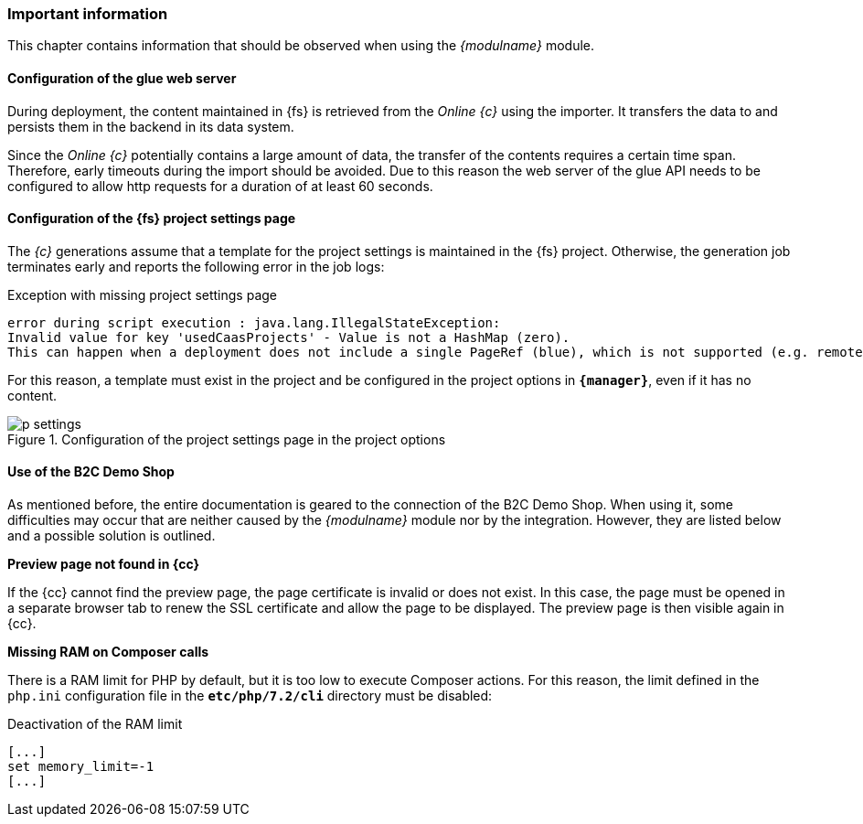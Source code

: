 === Important information
This chapter contains information that should be observed when using the _{modulname}_ module.

==== Configuration of the glue web server
During deployment, the content maintained in {fs} is retrieved from the _Online {c}_ using the importer.
It transfers the data to {sp} and persists them in the backend in its data system.

Since the _Online {c}_ potentially contains a large amount of data, the transfer of the contents requires a certain time span.
Therefore, early timeouts during the import should be avoided.
Due to this reason the web server of the glue API needs to be configured to allow http requests for a duration of at least 60 seconds.

==== Configuration of the {fs} project settings page
The _{c}_ generations assume that a template for the project settings is maintained in the {fs} project.
Otherwise, the generation job terminates early and reports the following error in the job logs:

[source,JAVA]
.Exception with missing project settings page
----
error during script execution : java.lang.IllegalStateException: 
Invalid value for key 'usedCaasProjects' - Value is not a HashMap (zero). 
This can happen when a deployment does not include a single PageRef (blue), which is not supported (e.g. remote-media-project).
----

For this reason, a template must exist in the project and be configured in the project options in `*{manager}*`, even if it has no content.

.Configuration of the project settings page in the project options
image::p_settings.png[]

==== Use of the {sp} B2C Demo Shop
As mentioned before, the entire documentation is geared to the connection of the {sp} B2C Demo Shop.
When using it, some difficulties may occur that are neither caused by the _{modulname}_ module nor by the integration.
However, they are listed below and a possible solution is outlined.

[underline]#*Preview page not found in {cc}*#

If the {cc} cannot find the preview page, the page certificate is invalid or does not exist.
In this case, the page must be opened in a separate browser tab to renew the SSL certificate and allow the page to be displayed.
The preview page is then visible again in {cc}.

[underline]#*Missing RAM on Composer calls*#

There is a RAM limit for PHP by default, but it is too low to execute Composer actions.
For this reason, the limit defined in the `php.ini` configuration file in the `*etc/php/7.2/cli*` directory must be disabled:

[source,PHP]
.Deactivation of the RAM limit
----
[...]
set memory_limit=-1
[...]
----